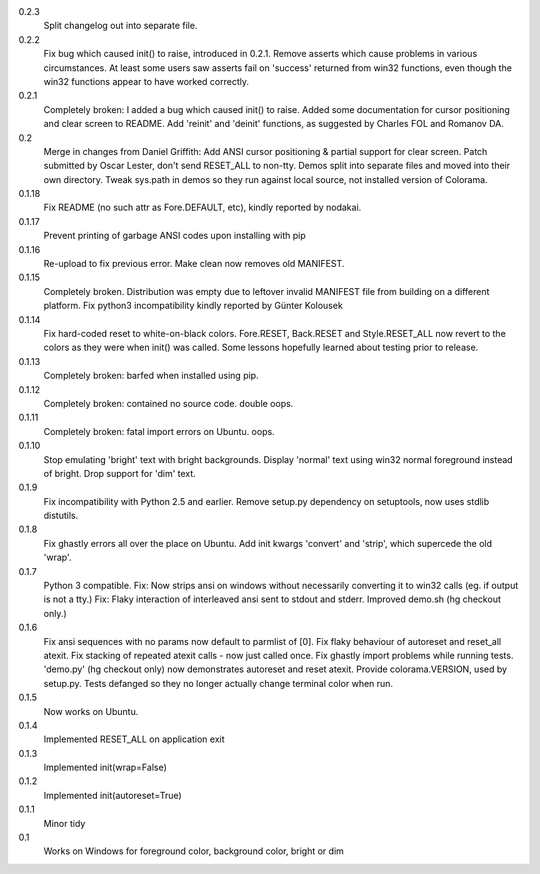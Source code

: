 0.2.3
	Split changelog out into separate file.
0.2.2
    Fix bug which caused init() to raise, introduced in 0.2.1.
    Remove asserts which cause problems in various circumstances. At least
    some users saw asserts fail on 'success' returned from win32 functions,
    even though the win32 functions appear to have worked correctly.
0.2.1
    Completely broken: I added a bug which caused init() to raise.
    Added some documentation for cursor positioning and clear screen to README.
    Add 'reinit' and 'deinit' functions, as suggested by Charles FOL and
    Romanov DA.
0.2
    Merge in changes from Daniel Griffith: Add ANSI cursor positioning &
    partial support for clear screen. Patch submitted by Oscar Lester, don't
    send RESET_ALL to non-tty. Demos split into separate files and moved into
    their own directory. Tweak sys.path in demos so they run against local
    source, not installed version of Colorama.
0.1.18
    Fix README (no such attr as Fore.DEFAULT, etc), kindly reported by nodakai.
0.1.17
    Prevent printing of garbage ANSI codes upon installing with pip
0.1.16
    Re-upload to fix previous error. Make clean now removes old MANIFEST.
0.1.15
    Completely broken. Distribution was empty due to leftover invalid MANIFEST
    file from building on a different platform.
    Fix python3 incompatibility kindly reported by G |uumlaut| nter Kolousek
0.1.14
    Fix hard-coded reset to white-on-black colors. Fore.RESET, Back.RESET
    and Style.RESET_ALL now revert to the colors as they were when init()
    was called. Some lessons hopefully learned about testing prior to release.
0.1.13
    Completely broken: barfed when installed using pip.
0.1.12
    Completely broken: contained no source code. double oops.
0.1.11
    Completely broken: fatal import errors on Ubuntu. oops.
0.1.10
    Stop emulating 'bright' text with bright backgrounds.
    Display 'normal' text using win32 normal foreground instead of bright.
    Drop support for 'dim' text.
0.1.9
    Fix incompatibility with Python 2.5 and earlier.
    Remove setup.py dependency on setuptools, now uses stdlib distutils.
0.1.8
    Fix ghastly errors all over the place on Ubuntu.
    Add init kwargs 'convert' and 'strip', which supercede the old 'wrap'.
0.1.7
    Python 3 compatible.
    Fix: Now strips ansi on windows without necessarily converting it to
    win32 calls (eg. if output is not a tty.)
    Fix: Flaky interaction of interleaved ansi sent to stdout and stderr.
    Improved demo.sh (hg checkout only.)
0.1.6
    Fix ansi sequences with no params now default to parmlist of [0].
    Fix flaky behaviour of autoreset and reset_all atexit.
    Fix stacking of repeated atexit calls - now just called once.
    Fix ghastly import problems while running tests.
    'demo.py' (hg checkout only) now demonstrates autoreset and reset atexit.
    Provide colorama.VERSION, used by setup.py.
    Tests defanged so they no longer actually change terminal color when run.
0.1.5
    Now works on Ubuntu.
0.1.4
    Implemented RESET_ALL on application exit
0.1.3
    Implemented init(wrap=False)
0.1.2
    Implemented init(autoreset=True)
0.1.1
    Minor tidy
0.1
    Works on Windows for foreground color, background color, bright or dim


.. |uumlaut| unicode:: U+00FC .. u with umlaut
   :trim:

